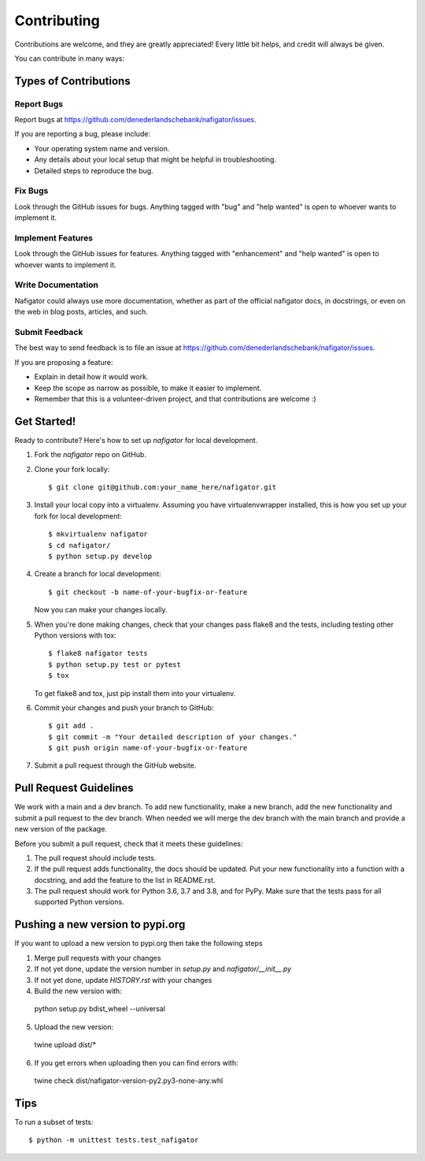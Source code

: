 .. highlight:: shell

============
Contributing
============

Contributions are welcome, and they are greatly appreciated! Every little bit
helps, and credit will always be given.

You can contribute in many ways:

Types of Contributions
----------------------

Report Bugs
~~~~~~~~~~~

Report bugs at https://github.com/denederlandschebank/nafigator/issues.

If you are reporting a bug, please include:

* Your operating system name and version.
* Any details about your local setup that might be helpful in troubleshooting.
* Detailed steps to reproduce the bug.

Fix Bugs
~~~~~~~~

Look through the GitHub issues for bugs. Anything tagged with "bug" and "help
wanted" is open to whoever wants to implement it.

Implement Features
~~~~~~~~~~~~~~~~~~

Look through the GitHub issues for features. Anything tagged with "enhancement"
and "help wanted" is open to whoever wants to implement it.

Write Documentation
~~~~~~~~~~~~~~~~~~~

Nafigator could always use more documentation, whether as part of the
official nafigator docs, in docstrings, or even on the web in blog posts,
articles, and such.

Submit Feedback
~~~~~~~~~~~~~~~

The best way to send feedback is to file an issue at https://github.com/denederlandschebank/nafigator/issues.

If you are proposing a feature:

* Explain in detail how it would work.
* Keep the scope as narrow as possible, to make it easier to implement.
* Remember that this is a volunteer-driven project, and that contributions
  are welcome :)

Get Started!
------------

Ready to contribute? Here's how to set up `nafigator` for local development.

1. Fork the `nafigator` repo on GitHub.
2. Clone your fork locally::

    $ git clone git@github.com:your_name_here/nafigator.git

3. Install your local copy into a virtualenv. Assuming you have virtualenvwrapper installed, this is how you set up your fork for local development::

    $ mkvirtualenv nafigator
    $ cd nafigator/
    $ python setup.py develop

4. Create a branch for local development::

    $ git checkout -b name-of-your-bugfix-or-feature

   Now you can make your changes locally.

5. When you're done making changes, check that your changes pass flake8 and the
   tests, including testing other Python versions with tox::

    $ flake8 nafigator tests
    $ python setup.py test or pytest
    $ tox

   To get flake8 and tox, just pip install them into your virtualenv.

6. Commit your changes and push your branch to GitHub::

    $ git add .
    $ git commit -m "Your detailed description of your changes."
    $ git push origin name-of-your-bugfix-or-feature

7. Submit a pull request through the GitHub website.

Pull Request Guidelines
-----------------------

We work with a main and a dev branch. To add new functionality, make a new branch, add the new functionality and submit a pull request to the dev branch. When needed we will merge the dev branch with the main branch and provide a new version of the package.

Before you submit a pull request, check that it meets these guidelines:

1. The pull request should include tests.
2. If the pull request adds functionality, the docs should be updated. Put
   your new functionality into a function with a docstring, and add the
   feature to the list in README.rst.
3. The pull request should work for Python 3.6, 3.7 and 3.8, and for PyPy. 
   Make sure that the tests pass for all supported Python versions.


Pushing a new version to pypi.org
---------------------------------

If you want to upload a new version to pypi.org then take the following steps

1. Merge pull requests with your changes
2. If not yet done, update the version number in *setup.py* and *nafigator/__init__.py*
3. If not yet done, update *HISTORY.rst* with your changes
4. Build the new version with::

  python setup.py bdist_wheel --universal

5. Upload the new version::

  twine upload dist/*

6. If you get errors when uploading then you can find errors with::

  twine check dist/nafigator-version-py2.py3-none-any.whl


Tips
----

To run a subset of tests::


    $ python -m unittest tests.test_nafigator

